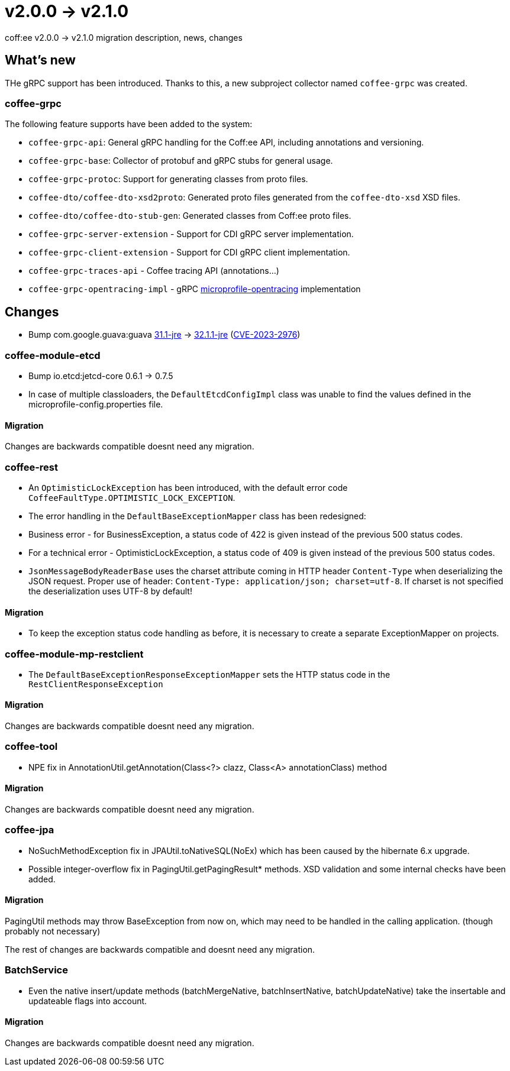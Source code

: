= v2.0.0 → v2.1.0

coff:ee v2.0.0 -> v2.1.0 migration description, news, changes

== What's new

THe gRPC support has been introduced. 
Thanks to this, a new subproject collector named `coffee-grpc` was created.

=== coffee-grpc
The following feature supports have been added to the system:

* `coffee-grpc-api`: General gRPC handling for the Coff:ee API, including annotations and versioning.
* `coffee-grpc-base`: Collector of protobuf and gRPC stubs for general usage.
* `coffee-grpc-protoc`: Support for generating classes from proto files.
* `coffee-dto/coffee-dto-xsd2proto`: Generated proto files generated from the `coffee-dto-xsd` XSD files.
* `coffee-dto/coffee-dto-stub-gen`: Generated classes from Coff:ee proto files.
* `coffee-grpc-server-extension` - Support for CDI gRPC server implementation.
* `coffee-grpc-client-extension` - Support for CDI gRPC client implementation.
* `coffee-grpc-traces-api` - Coffee tracing API (annotations...)
* `coffee-grpc-opentracing-impl` - gRPC https://github.com/eclipse/microprofile-opentracing[microprofile-opentracing] implementation

== Changes

* Bump com.google.guava:guava https://github.com/google/guava/releases/tag/v31.1[31.1-jre]
-> https://github.com/google/guava/releases/tag/v32.1.1[32.1.1-jre]
(https://github.com/advisories/GHSA-7g45-4rm6-3mm3[CVE-2023-2976])

=== coffee-module-etcd

** Bump io.etcd:jetcd-core 0.6.1 -> 0.7.5
** In case of multiple classloaders, the `DefaultEtcdConfigImpl` class was unable to find the values defined in the microprofile-config.properties file.

==== Migration

Changes are backwards compatible doesnt need any migration.

=== coffee-rest

* An `OptimisticLockException` has been introduced, with the default error code `CoffeeFaultType.OPTIMISTIC_LOCK_EXCEPTION`.
* The error handling in the `DefaultBaseExceptionMapper` class has been redesigned:
* Business error - for BusinessException, a status code of 422 is given instead of the previous 500 status codes.
* For a technical error - OptimisticLockException, a status code of 409 is given instead of the previous 500 status codes.
* `JsonMessageBodyReaderBase` uses the charset attribute coming in HTTP header `Content-Type` when deserializing the JSON request. Proper use of header: `Content-Type: application/json; charset=utf-8`. If charset is not specified the deserialization uses UTF-8 by default!

==== Migration

* To keep the exception status code handling as before, it is necessary to create a separate ExceptionMapper on projects.

=== coffee-module-mp-restclient

** The `DefaultBaseExceptionResponseExceptionMapper` sets the HTTP status code in the `RestClientResponseException` 

==== Migration

Changes are backwards compatible doesnt need any migration.

=== coffee-tool

** NPE fix in AnnotationUtil.getAnnotation(Class<?> clazz, Class<A> annotationClass) method 

==== Migration

Changes are backwards compatible doesnt need any migration.

=== coffee-jpa

** NoSuchMethodException fix in JPAUtil.toNativeSQL(NoEx) which has been caused by the hibernate 6.x upgrade.
** Possible integer-overflow fix in PagingUtil.getPagingResult* methods. XSD validation and some internal checks have been added. 

==== Migration

PagingUtil methods may throw BaseException from now on, which may need to be handled in the calling application. (though probably not necessary) 

The rest of changes are backwards compatible and doesnt need any migration.

=== BatchService

** Even the native insert/update methods (batchMergeNative, batchInsertNative, batchUpdateNative) take the insertable and updateable flags into account.

==== Migration

Changes are backwards compatible doesnt need any migration.
